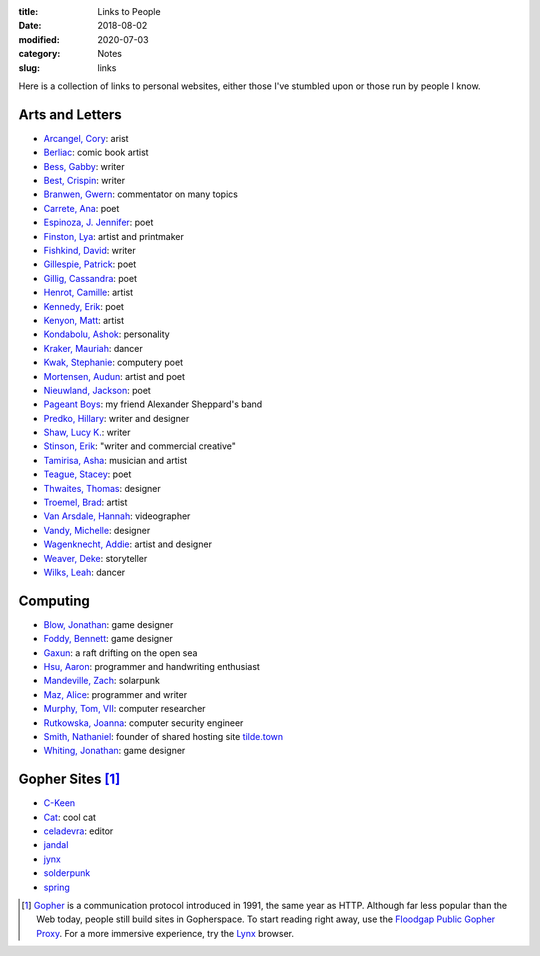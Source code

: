 :title: Links to People
:date: 2018-08-02
:modified: 2020-07-03
:category: Notes
:slug: links

Here is a collection of links to personal websites, either those
I've stumbled upon or those run by people I know.

Arts and Letters
----------------

*   `Arcangel, Cory <http://www.coryarcangel.com/>`__: arist
*   `Berliac <http://berliac.com>`__: comic book artist
*   `Bess, Gabby <http://gabbybess.com/>`__: writer
*   `Best, Crispin <http://www.crispinbest.com/>`__: writer
*   `Branwen, Gwern <http://www.gwern.net/>`__: commentator on many topics
*   `Carrete, Ana <https://anacarrete.bigcartel.com/>`__: poet
*   `Espinoza, J. Jennifer <https://joshuajenniferespinoza.com/>`__: poet
*   `Finston, Lya <https://www.lyafinston.com/>`__: artist and printmaker
*   `Fishkind, David <http://www.davidfishkind.com/>`__: writer
*   `Gillespie, Patrick <https://poemshape.wordpress.com/>`__: poet
*   `Gillig, Cassandra <https://cassandragillig.com/>`__: poet
*   `Henrot, Camille <https://camillehenrot.fr/en/work>`__: artist
*   `Kennedy, Erik <http://erikkennedy.com/>`__: poet
*   `Kenyon, Matt <http://www.swamp.nu/>`__: artist
*   `Kondabolu, Ashok <http://www.dapwell.com/>`__: personality
*   `Kraker, Mauriah <https://mapsformaking.com/>`__: dancer
*   `Kwak, Stephanie <https://www.stephaniekwak.com/>`__: computery poet
*   `Mortensen, Audun <http://www.audunmortensen.com/>`__: artist and poet
*   `Nieuwland, Jackson <http://www.jacksonnieuwland.com>`__: poet
*   `Pageant Boys <http://www.pageantboys.com/>`__: my friend Alexander Sheppard's band
*   `Predko, Hillary <http://hillarypredko.com/>`__: writer and designer
*   `Shaw, Lucy K. <https://lkshow.biz/>`__: writer
*   `Stinson, Erik <http://erikstinson.com/>`__: "writer and commercial creative"
*   `Tamirisa, Asha <https://ashatamirisa.net/>`__: musician and artist
*   `Teague, Stacey <https://staceyteague.com/>`__: poet
*   `Thwaites, Thomas <http://www.thomasthwaites.com/>`__: designer
*   `Troemel, Brad <http://main.bradtroemel.com/>`__: artist
*   `Van Arsdale, Hannah <https://hannahvanarsdale.info/>`__: videographer
*   `Vandy, Michelle <http://www.looknohands.me/>`__: designer
*   `Wagenknecht, Addie <http://www.placesiveneverbeen.com/>`__: artist and designer
*   `Weaver, Deke <https://www.unreliablebestiary.org/>`__: storyteller
*   `Wilks, Leah <https://www.leahwilks.com/>`__: dancer

Computing
---------

*   `Blow, Jonathan <http://number-none.com/blow/index.html>`__: game designer
*   `Foddy, Bennett <http://www.foddy.net/>`__: game designer
*   `Gaxun <http://gaxun.net/>`__: a raft drifting on the open sea
*   `Hsu, Aaron <http://www.sacrideo.us/>`__: programmer and handwriting enthusiast
*   `Mandeville, Zach <https://coolguy.website/>`__: solarpunk
*   `Maz, Alice <https://www.alicemaz.com/>`__: programmer and writer
*   `Murphy, Tom, VII <http://tom7.org/>`__: computer researcher
*   `Rutkowska, Joanna <https://blog.invisiblethings.org/about/>`__: computer security engineer
*   `Smith, Nathaniel <https://tilde.town/~vilmibm/>`__: founder of shared hosting site `tilde.town <https://tilde.town>`__
*   `Whiting, Jonathan <https://jonathanwhiting.com/>`__: game designer

Gopher Sites [#Gopher]_
-----------------------

*   `C-Keen <gopher://vernunftzentrum.de/1/ckeen/index.gph>`__
*   `Cat <gopher://baud.baby>`__: cool cat
*   `celadevra <gopher://sdf.org/1/users/celadevra>`__: editor
*   `jandal <gopher://grex.org/1/~jandal>`__
*   `jynx <gopher://sdf.org/1/users/jynx>`__
*   `solderpunk <gopher://circumlunar.space/1/~solderpunk>`__
*   `spring <gopher://republic.circumlunar.space/1/~spring>`__

.. [#Gopher] `Gopher <https://en.wikipedia.org/wiki/Gopher_(protocol)>`__
    is a communication protocol introduced in 1991, the same year as HTTP.
    Although far less popular than the Web today,
    people still build sites in Gopherspace.
    To start reading right away, use the `Floodgap Public Gopher Proxy <https://gopher.floodgap.com/gopher/gw>`__.
    For a more immersive experience, try the `Lynx <http://lynx.invisible-island.net/>`__ browser.
